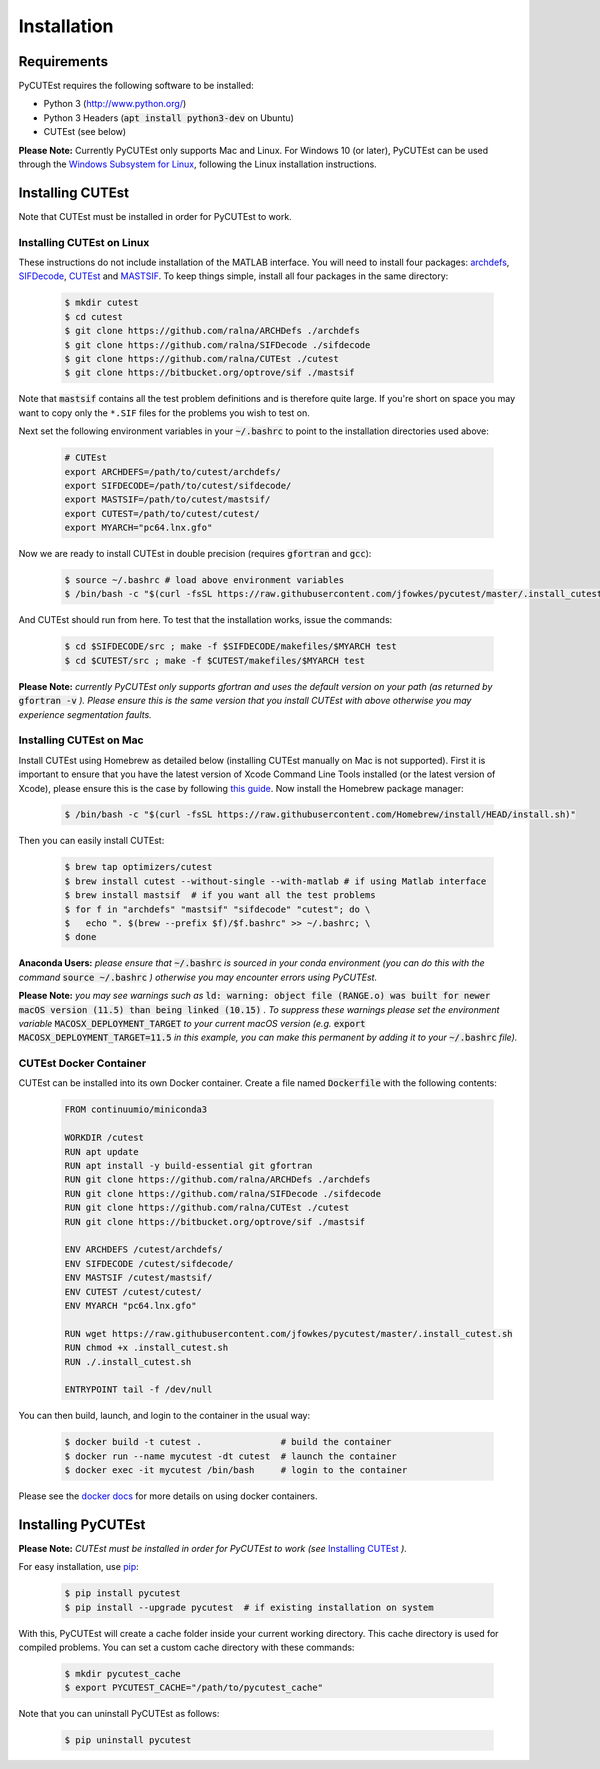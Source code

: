 Installation
============

Requirements
------------
PyCUTEst requires the following software to be installed:

* Python 3 (http://www.python.org/)
* Python 3 Headers (:code:`apt install python3-dev` on Ubuntu)
* CUTEst (see below)

**Please Note:** Currently PyCUTEst only supports Mac and Linux. For Windows 10 (or later), PyCUTEst can be used through the `Windows Subsystem for Linux <https://docs.microsoft.com/en-us/windows/wsl/>`_, following the Linux installation instructions.

Installing CUTEst
-----------------
Note that CUTEst must be installed in order for PyCUTEst to work.

Installing CUTEst on Linux
^^^^^^^^^^^^^^^^^^^^^^^^^^
These instructions do not include installation of the MATLAB interface. You will need to install four packages: `archdefs <https://github.com/ralna/ARCHDefs>`_, `SIFDecode <https://github.com/ralna/SIFDecode>`_, `CUTEst <https://github.com/ralna/CUTEst>`_ and `MASTSIF <https://bitbucket.org/optrove/sif>`_. To keep things simple, install all four packages in the same directory:

 .. code-block:: bash

    $ mkdir cutest
    $ cd cutest
    $ git clone https://github.com/ralna/ARCHDefs ./archdefs
    $ git clone https://github.com/ralna/SIFDecode ./sifdecode
    $ git clone https://github.com/ralna/CUTEst ./cutest
    $ git clone https://bitbucket.org/optrove/sif ./mastsif

Note that :code:`mastsif` contains all the test problem definitions and
is therefore quite large. If you're short on space you may want to copy
only the ``*.SIF`` files for the problems you wish to test on.

Next set the following environment variables in your :code:`~/.bashrc` to point to the installation directories used above:

 .. code-block:: bash

    # CUTEst
    export ARCHDEFS=/path/to/cutest/archdefs/
    export SIFDECODE=/path/to/cutest/sifdecode/
    export MASTSIF=/path/to/cutest/mastsif/
    export CUTEST=/path/to/cutest/cutest/
    export MYARCH="pc64.lnx.gfo"

Now we are ready to install CUTEst in double precision (requires :code:`gfortran` and :code:`gcc`):

 .. code-block:: bash

    $ source ~/.bashrc # load above environment variables
    $ /bin/bash -c "$(curl -fsSL https://raw.githubusercontent.com/jfowkes/pycutest/master/.install_cutest.sh)"

And CUTEst should run from here. To test that the installation works, issue the commands:

 .. code-block:: bash

    $ cd $SIFDECODE/src ; make -f $SIFDECODE/makefiles/$MYARCH test
    $ cd $CUTEST/src ; make -f $CUTEST/makefiles/$MYARCH test

**Please Note:** *currently PyCUTEst only supports gfortran and uses the default version on your path (as returned by* :code:`gfortran -v` *). Please ensure this is the same version that you install CUTEst with above otherwise you may experience segmentation faults.*

Installing CUTEst on Mac
^^^^^^^^^^^^^^^^^^^^^^^^
Install CUTEst using Homebrew as detailed below (installing CUTEst manually on Mac is not supported). First it is important to ensure that you have the latest version of Xcode Command Line Tools installed (or the latest version of Xcode), please ensure this is the case by following `this guide <https://mac.install.guide/commandlinetools/index.html>`_. Now install the Homebrew package manager:

 .. code-block:: bash

    $ /bin/bash -c "$(curl -fsSL https://raw.githubusercontent.com/Homebrew/install/HEAD/install.sh)"

Then you can easily install CUTEst:

 .. code-block:: bash

    $ brew tap optimizers/cutest
    $ brew install cutest --without-single --with-matlab # if using Matlab interface
    $ brew install mastsif  # if you want all the test problems
    $ for f in "archdefs" "mastsif" "sifdecode" "cutest"; do \
    $   echo ". $(brew --prefix $f)/$f.bashrc" >> ~/.bashrc; \
    $ done

**Anaconda Users:** *please ensure that* :code:`~/.bashrc` *is sourced in your conda environment (you can do this with the command* :code:`source ~/.bashrc` *) otherwise you may encounter errors using PyCUTEst.*

**Please Note:** *you may see warnings such as* :code:`ld: warning: object file (RANGE.o) was built for newer macOS version (11.5) than being linked (10.15)` *. To suppress these warnings please set the environment variable* :code:`MACOSX_DEPLOYMENT_TARGET` *to your current macOS version (e.g.* :code:`export MACOSX_DEPLOYMENT_TARGET=11.5` *in this example, you can make this permanent by adding it to your* :code:`~/.bashrc` *file).*

CUTEst Docker Container
^^^^^^^^^^^^^^^^^^^^^^^
CUTEst can be installed into its own Docker container. Create a file named :code:`Dockerfile` with the following contents:

 .. code-block:: docker

    FROM continuumio/miniconda3

    WORKDIR /cutest
    RUN apt update
    RUN apt install -y build-essential git gfortran
    RUN git clone https://github.com/ralna/ARCHDefs ./archdefs
    RUN git clone https://github.com/ralna/SIFDecode ./sifdecode
    RUN git clone https://github.com/ralna/CUTEst ./cutest
    RUN git clone https://bitbucket.org/optrove/sif ./mastsif

    ENV ARCHDEFS /cutest/archdefs/
    ENV SIFDECODE /cutest/sifdecode/
    ENV MASTSIF /cutest/mastsif/
    ENV CUTEST /cutest/cutest/
    ENV MYARCH "pc64.lnx.gfo"

    RUN wget https://raw.githubusercontent.com/jfowkes/pycutest/master/.install_cutest.sh
    RUN chmod +x .install_cutest.sh
    RUN ./.install_cutest.sh

    ENTRYPOINT tail -f /dev/null

You can then build, launch, and login to the container in the usual way:

 .. code-block:: bash

    $ docker build -t cutest .               # build the container
    $ docker run --name mycutest -dt cutest  # launch the container
    $ docker exec -it mycutest /bin/bash     # login to the container

Please see the `docker docs <https://docs.docker.com/get-started/>`_ for more details on using docker containers.

Installing PyCUTEst
-------------------
**Please Note:** *CUTEst must be installed in order for PyCUTEst to work (see* `Installing CUTEst`_ *).*

For easy installation, use `pip <http://www.pip-installer.org/>`_:

 .. code-block:: bash

    $ pip install pycutest
    $ pip install --upgrade pycutest  # if existing installation on system

With this, PyCUTEst will create a cache folder inside your current working directory.
This cache directory is used for compiled problems. You can set a custom cache directory
with these commands:

 .. code-block:: bash

    $ mkdir pycutest_cache
    $ export PYCUTEST_CACHE="/path/to/pycutest_cache"

Note that you can uninstall PyCUTEst as follows:

 .. code-block:: bash

    $ pip uninstall pycutest
